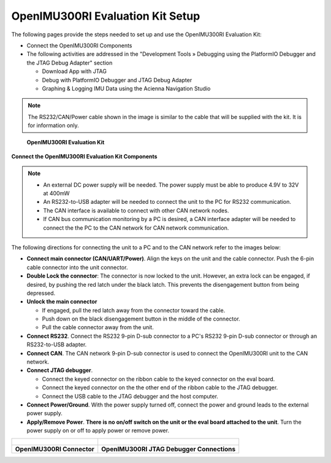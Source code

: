 OpenIMU300RI Evaluation Kit Setup
=================================

.. contents:: Contents
    :local:

The following pages provide the steps needed to set up and use the OpenIMU300RI Evaluation Kit:

*   Connect the OpenIMU300RI Components
*   The following activities are addressed in the "Development Tools »
    Debugging using the PlatformIO Debugger and the JTAG Debug Adapter" section

    *   Download App with JTAG
    *   Debug with PlatformIO Debugger and JTAG Debug Adapter
    *   Graphing & Logging IMU Data using the Acienna Navigation Studio

.. note::
    The RS232/CAN/Power cable shown in the image is similar to the cable that will be supplied with the kit.  It is for information only.

.. figure:: media/OpenIMU300RI-EvalKit.png
    :height: 684

    **OpenIMU300RI Evaluation Kit**

**Connect the OpenIMU300RI Evaluation Kit Components**

.. note::
    *   An external DC power supply will be needed.  The power supply must be able to produce 4.9V to 32V at 400mW
    *   An RS232-to-USB adapter will be needed to connect the unit to the PC for RS232 communication.
    *   The CAN interface is available to connect with other CAN network nodes.
    *   If CAN bus communication monitoring by a PC is desired, a CAN interface adapter
        will be needed to connect the the PC to the CAN network for CAN network communication.

The following directions for connecting the unit to a PC and to the CAN network refer to the images below:

*   **Connect main connector (CAN/UART/Power)**.  Align the keys on the unit and the cable connector.
    Push the 6-pin cable connector into the unit connector.
*   **Double Lock the connector**: The connector is now locked to the unit.  However, an extra lock
    can be engaged, if desired, by pushing the red latch under the black latch.  This prevents the disengagement button from being depressed.
*   **Unlock the main connector**

    *   If engaged, pull the red latch away from the connector toward the cable.
    *   Push down on the black disengagement button in the middle of the connector.
    *   Pull the cable connector away from the unit.

*   **Connect RS232**.  Connect the RS232 9-pin D-sub connector to a PC's RS232 9-pin D-sub connector or through an RS232-to-USB adapter.

*   **Connect CAN**.  The CAN network 9-pin D-sub connector is used to connect the OpenIMU300RI unit to the CAN network.

*   **Connect JTAG debugger**.

    *   Connect the keyed connector on the ribbon cable to the keyed connector on the eval board.
    *   Connect the keyed connector on the the other end of the ribbon cable to the JTAG debugger.
    *   Connect the USB cable to the JTAG debugger and the host computer.

*   **Connect Power/Ground**.  With the power supply turned off, connect the power and ground leads to the external power supply.
*   **Apply/Remove Power**.  **There is no on/off switch on the unit or the eval board attached to the unit**.  Turn the power supply on or off to apply power or remove power.


+------------------------------------------------------+---------------------------------------------+
| .. figure:: media/OpenIMU300RI-ConnectorCloseup.png  | .. figure:: media/OpenIMU300RI-EvalKit.png  |
+------------------------------------------------------+---------------------------------------------+
| **OpenIMU300RI Connector**                           | **OpenIMU300RI JTAG Debugger Connections**  |
+------------------------------------------------------+---------------------------------------------+
